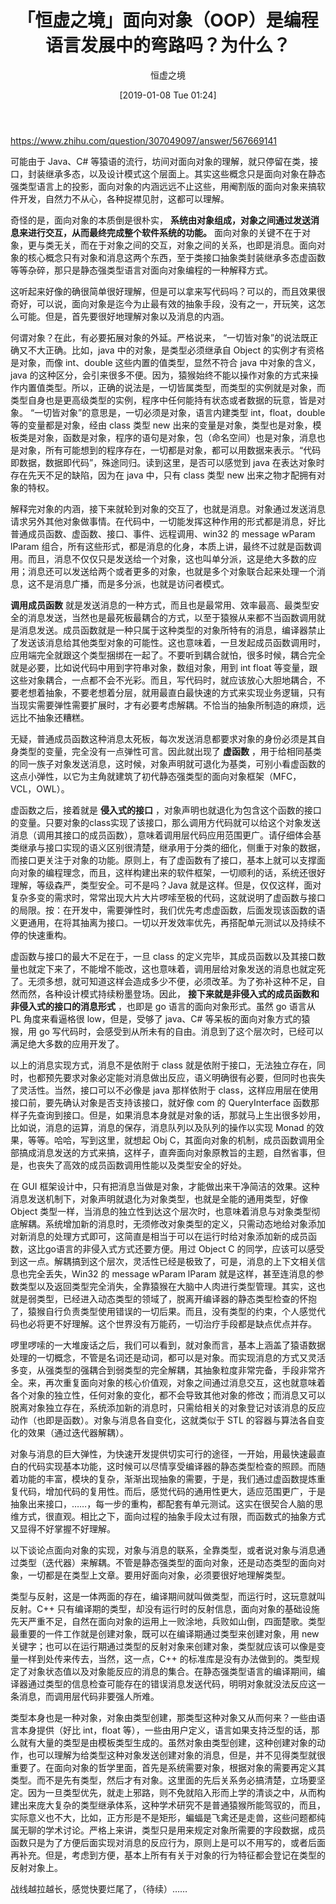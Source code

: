 #+TITLE: 「恒虚之境」面向对象（OOP）是编程语言发展中的弯路吗？为什么？
#+DATE: [2019-01-08 Tue 01:24]
#+AUTHOR: 恒虚之境
#+FILETAGS:

#+begin: aside note
https://www.zhihu.com/question/307049097/answer/567669141
#+end:

可能由于 Java、C# 等猿语的流行，坊间对面向对象的理解，就只停留在类，接口，封装继承多态，以及设计模式这个层面上。其实这些概念只是面向对象在静态强类型语言上的投影，面向对象的内涵远远不止这些，用阉割版的面向对象来搞软件开发，自然力不从心，各种捉襟见肘，这都可以理解。

奇怪的是，面向对象的本质倒是很朴实， *系统由对象组成，对象之间通过发送消息来进行交互，从而最终完成整个软件系统的功能。* 面向对象的关键不在于对象，更与类无关，而在于对象之间的交互，对象之间的关系，也即是消息。面向对象的核心概念只有对象和消息这两个东西，至于类接口抽象类封装继承多态虚函数等等杂碎，那只是静态强类型语言对面向对象编程的一种解释方式。

这听起来好像的确很简单很好理解，但是可以拿来写代码吗？可以的，而且效果很奇好，可以说，面向对象是迄今为止最有效的抽象手段，没有之一，开玩笑，这怎么可能。但是，首先要很好地理解对象以及消息的内涵。

何谓对象？在此，有必要拓展对象的外延。严格说来， “一切皆对象”的说法既正确又不大正确。比如，java 中的对象，是类型必须继承自 Object 的实例才有资格是对象，而像 int、double 这些内置的值类型，显然不符合 java 中对象的含义，java 的这种区分，会引来很多不便。因为，猿猴始终不能以操作对象的方式来操作内置值类型。所以，正确的说法是，一切皆属类型，而类型的实例就是对象，而类型自身也是更高级类型的实例，程序中任何能持有状态或者数据的玩意，皆是对象。 “一切皆对象”的意思是，一切必须是对象，语言内建类型 int，float，double 等的变量都是对象，经由 class 类型 new 出来的变量是对象，类型也是对象，模板类是对象，函数是对象，程序的语句是对象，包（命名空间）也是对象，消息也是对象，所有可能想到的程序存在，一切都是对象，都可以用数据来表示。“代码即数据，数据即代码”，殊途同归。读到这里，是否可以感觉到 java 在表达对象时存在先天不足的缺陷，因为在 java 中，只有 class 类型 new 出来之物才配拥有对象的特权。

解释完对象的内涵，接下来就轮到对象的交互了，也就是消息。对象通过发送消息请求另外其他对象做事情。在代码中，一切能发挥这种作用的形式都是消息，好比普通成员函数、虚函数、接口、事件、远程调用、win32 的 message wParam lParam 组合，所有这些形式，都是消息的化身，本质上讲，最终不过就是函数调用。而且，消息不仅仅只是发送给一个对象，这也叫单分派，这是绝大多数的应用；消息还可以发送给两个或者更多的对象，也就是多个对象联合起来处理一个消息，这不是消息广播，而是多分派，也就是访问者模式。

*调用成员函数* 就是发送消息的一种方式，而且也是最常用、效率最高、最类型安全的消息发送，当然也是最死板最耦合的方式，以至于猿猴从来都不当函数调用就是消息发送。成员函数就是一种只属于这种类型的对象所特有的消息，编译器禁止了发送该消息给其他类型对象的可能性。这也意味着，一旦发起成员函数调用时，应用端完全就跟这个类型捆绑在一起了。不要听到耦合就怕，很多时候，耦合完全就是必要，比如说代码中用到字符串对象，数组对象，用到 int float 等变量，跟这些对象耦合，一点都不会不光彩。而且，写代码时，就应该放心大胆地耦合，不要老想着抽象，不要老想着分层，就用最直白最快速的方式来实现业务逻辑，只有当现实需要弹性需要扩展时，才有必要考虑解耦。不恰当的抽象所制造的麻烦，远远比不抽象还糟糕。

无疑，普通成员函数这种消息太死板，每次发送消息都要求对象的身份必须是其自身类型的变量，完全没有一点弹性可言。因此就出现了 *虚函数* ，用于给相同基类的同一族子对象发送消息，这时候，对象声明就可退化为基类，可别小看虚函数的这点小弹性，以它为主角就建筑了初代静态强类型的面向对象框架（MFC，VCL，OWL）。

虚函数之后，接着就是 *侵入式的接口* ，对象声明也就退化为包含这个函数的接口的变量。只要对象的class实现了该接口，那么调用方代码就可以给这个对象发送消息（调用其接口的成员函数），意味着调用层代码应用范围更广。请仔细体会基类继承与接口实现的语义区别很清楚，继承用于分类的细化，侧重于对象的数据，而接口更关注于对象的功能。原则上，有了虚函数有了接口，基本上就可以支撑面向对象的编程理念，而且，这样构建出来的软件框架，一切顺利的话，系统还很好理解，等级森严，类型安全。可不是吗？Java 就是这样。但是，仅仅这样，面对复杂多变的需求时，常常出现大片大片啰嗦至极的代码，这就说明了虚函数与接口的局限。按：在开发中，需要弹性时，我们优先考虑虚函数，后面发现该函数的语义更通用，在将其抽离为接口。一切以开发效率优先，再搭配单元测试以及持续不停的快速重构。

虚函数与接口的最大不足在于，一旦 class 的定义完毕，其成员函数以及其接口数量也就定下来了，不能增不能改，这也意味着，调用层给对象发送的消息也就定死了。无须多想，就可知道这样会造成多少不便，必须改革。为了弥补这种不足，自然而然，各种设计模式持续粉墨登场。因此， *接下来就是非侵入式的成员函数和非侵入式的接口的消息形式* ，也即是 go 语言的面向对象形式。虽然 go 语言从 PL 角度来看逼格很 low，但是，受够了 java、C# 等呆板的面向对象方式的猿猴，用 go 写代码时，会感受到从所未有的自由。消息到了这个层次时，已经可以满足绝大多数的应用开发了。

以上的消息实现方式，消息不是依附于 class 就是依附于接口，无法独立存在，同时，也都预先要求对象必定能对消息做出反应，语义明确很有必要，但同时也丧失了灵活性。当然，接口可以不必像是 java 那样依附于 class，这样应用层在使用接口前，要先确认对象是否支持该接口，就好像 com 的 QueryInterface 函数那样子先查询到接口。但是，如果消息本身就是对象的话，那就马上生出很多妙用，比如说，消息的运算，消息的保存，消息队列以及队列的操作以实现 Monad 的效果，等等。哈哈，写到这里，就想起 Obj C，其面向对象的机制，成员函数调用全部搞成消息发送的方式来搞，这样子，直奔面向对象原教旨的主题，自然省事，但是，也丧失了高效的成员函数调用性能以及类型安全的好处。

在 GUI 框架设计中，只有把消息当做是对象，才能做出来干净简洁的效果。这种消息发送机制下，对象声明就退化为对象类型，也就是全能的通用类型，好像 Object 类型一样，当消息的独立性到达这个层次时，也意味着消息与对象类型彻底解耦。系统增加新的消息时，无须修改对象类型的定义，只需动态地给对象添加对新消息的处理方式即可，这简直是相当于可以在运行时给对象添加新的成员函数，这比go语言的非侵入式方式还要方便。用过 Object C 的同学，应该可以感受到这一点。解耦搞到这个层次，灵活性已经是极致了，可是，消息的上下文相关信息也完全丢失，Win32 的 message wParam lParam 就是这样，甚至连消息的参数类型以及返回类型完全消失，全靠猿猴在大脑中人肉进行类型管理。其实，这也就是弱类型，已经进入动态类型的领域了，脱离开编译器的静态类型检查的怀抱了，猿猴自行负责类型使用错误的一切后果。而且，没有类型的约束，个人感觉代码也必将更不好理解。这个世界没有万能药，一切治疗手段都是缺点优点并存。

啰里啰嗦的一大堆废话之后，我们可以看到，就对象而言，基本上涵盖了猿语数据处理的一切概念，不管是名词还是动词，都可以是对象。而实现消息的方式又灵活多变，从强类型的强耦合到弱类型的完全解耦，其抽象粒度非常完备，手段非常齐全。来，再次重复面向对象的核心价值观，对象之间通过消息交互，这也就意味着各个对象的独立性，任何对象的变化，都不会导致其他对象的修改；而消息又可以脱离对象独立存在，系统添加新的消息时，只需给相关的对象登记对该消息的反应动作（也即是函数）。对象与消息各自变化，这就类似于 STL 的容器与算法各自变化的效果（通过迭代器解耦）。

对象与消息的巨大弹性，为快速开发提供切实可行的途径，一开始，用最快速最直白的代码实现基本功能，这时候可以尽情享受编译器的静态类型检查的照顾。而随着功能的丰富，模块的复杂，渐渐出现抽象的需要，于是，我们通过虚函数提炼重复代码，增加代码的复用性。而后，感觉代码的通用性更大，适应范围更广，于是抽象出来接口，……，每一步的重构，都配套有单元测试。这实在很契合人脑的思维方式，很直观。相比之下，面向过程的抽象手段太过有限，而函数式的抽象方式又显得不好掌握不好理解。

以下谈论点面向对象的实现，对象与消息的联系，全靠类型，或者说对象与消息通过类型（迭代器）来解耦。不管是静态强类型的面向对象，还是动态类型的面向对象，一切都是在类型上文章。要用好面向对象，必须要很好地理解类型。

类型与反射，这是一体两面的存在，编译期间就叫做类型，而运行时，这玩意就叫反射。C++ 只有编译期的类型，却没有运行时的反射信息，面向对象的基础设施先天严重不足，自然在面向对象的运用上一败涂地，兵败如山倒，四面楚歌。类型最重要的一件工作就是创建对象，既可以在编译期通过类型来创建对象，用 new 关键字；也可以在运行期通过类型的反射对象来创建对象，类型就应该可以像是变量一样到处传来传去，当然，这一点，C++ 的标准库是没有办法做到的。类型规定了对象状态值以及对象能反应的消息的集合。在静态强类型语言的编译期间，编译器通过类型的信息检查可能存在的错误消息发送代码，明明对象就没法反应这一条消息，而调用层代码非要强人所难。

类型本身也是一种对象，对象由类型创建，那类型这种对象又从而何来？一些由语言本身提供（好比 int，float 等），一些由用户定义，语言如果支持泛型的话，那么就有大量的类型是由模板类型生成的。虽然对象由类型创建，这种创建对象的动作，也可以理解为给类型这种对象发送创建对象的消息，但是，并不见得类型就很重要了。在面向对象的哲学里面，首先是系统需要对象，根据对象的需要再定义其类型。而不是先有类型，然后才有对象。这里面的先后关系务必搞清楚，立场要坚定。因为一旦类型优先，就走上邪路，则不免就陷入形而上学的清谈之中，从而构建出来庞大复杂的类型继承体系，这种学术研究不是普通猿猴所能驾驭的，而且，实际意义也不大，比如，正方形是不是矩形，蝙蝠是飞禽还是走兽，这些问题都纯属无聊的学术讨论。严格上来讲，类型只是用来规定对象所需要的字段数据，成员函数只是为了方便后面实现对消息的反应行为，原则上是可以不用写的，或者后面再补充。但是，考虑到方便，基本上所有有关于对象的行为特征都会登记在类型的反射对象上。

战线越拉越长，感觉快要烂尾了，（待续）……
